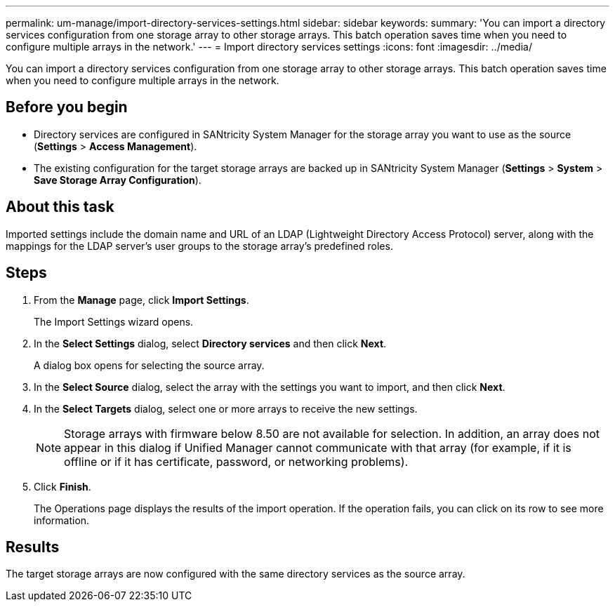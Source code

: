 ---
permalink: um-manage/import-directory-services-settings.html
sidebar: sidebar
keywords: 
summary: 'You can import a directory services configuration from one storage array to other storage arrays. This batch operation saves time when you need to configure multiple arrays in the network.'
---
= Import directory services settings
:icons: font
:imagesdir: ../media/

[.lead]
You can import a directory services configuration from one storage array to other storage arrays. This batch operation saves time when you need to configure multiple arrays in the network.

== Before you begin

* Directory services are configured in SANtricity System Manager for the storage array you want to use as the source (*Settings* > *Access Management*).
* The existing configuration for the target storage arrays are backed up in SANtricity System Manager (*Settings* > *System* > *Save Storage Array Configuration*).

== About this task

Imported settings include the domain name and URL of an LDAP (Lightweight Directory Access Protocol) server, along with the mappings for the LDAP server's user groups to the storage array's predefined roles.

== Steps

. From the *Manage* page, click *Import Settings*.
+
The Import Settings wizard opens.

. In the *Select Settings* dialog, select *Directory services* and then click *Next*.
+
A dialog box opens for selecting the source array.

. In the *Select Source* dialog, select the array with the settings you want to import, and then click *Next*.
. In the *Select Targets* dialog, select one or more arrays to receive the new settings.
+
[NOTE]
====
Storage arrays with firmware below 8.50 are not available for selection. In addition, an array does not appear in this dialog if Unified Manager cannot communicate with that array (for example, if it is offline or if it has certificate, password, or networking problems).
====

. Click *Finish*.
+
The Operations page displays the results of the import operation. If the operation fails, you can click on its row to see more information.

== Results

The target storage arrays are now configured with the same directory services as the source array.
